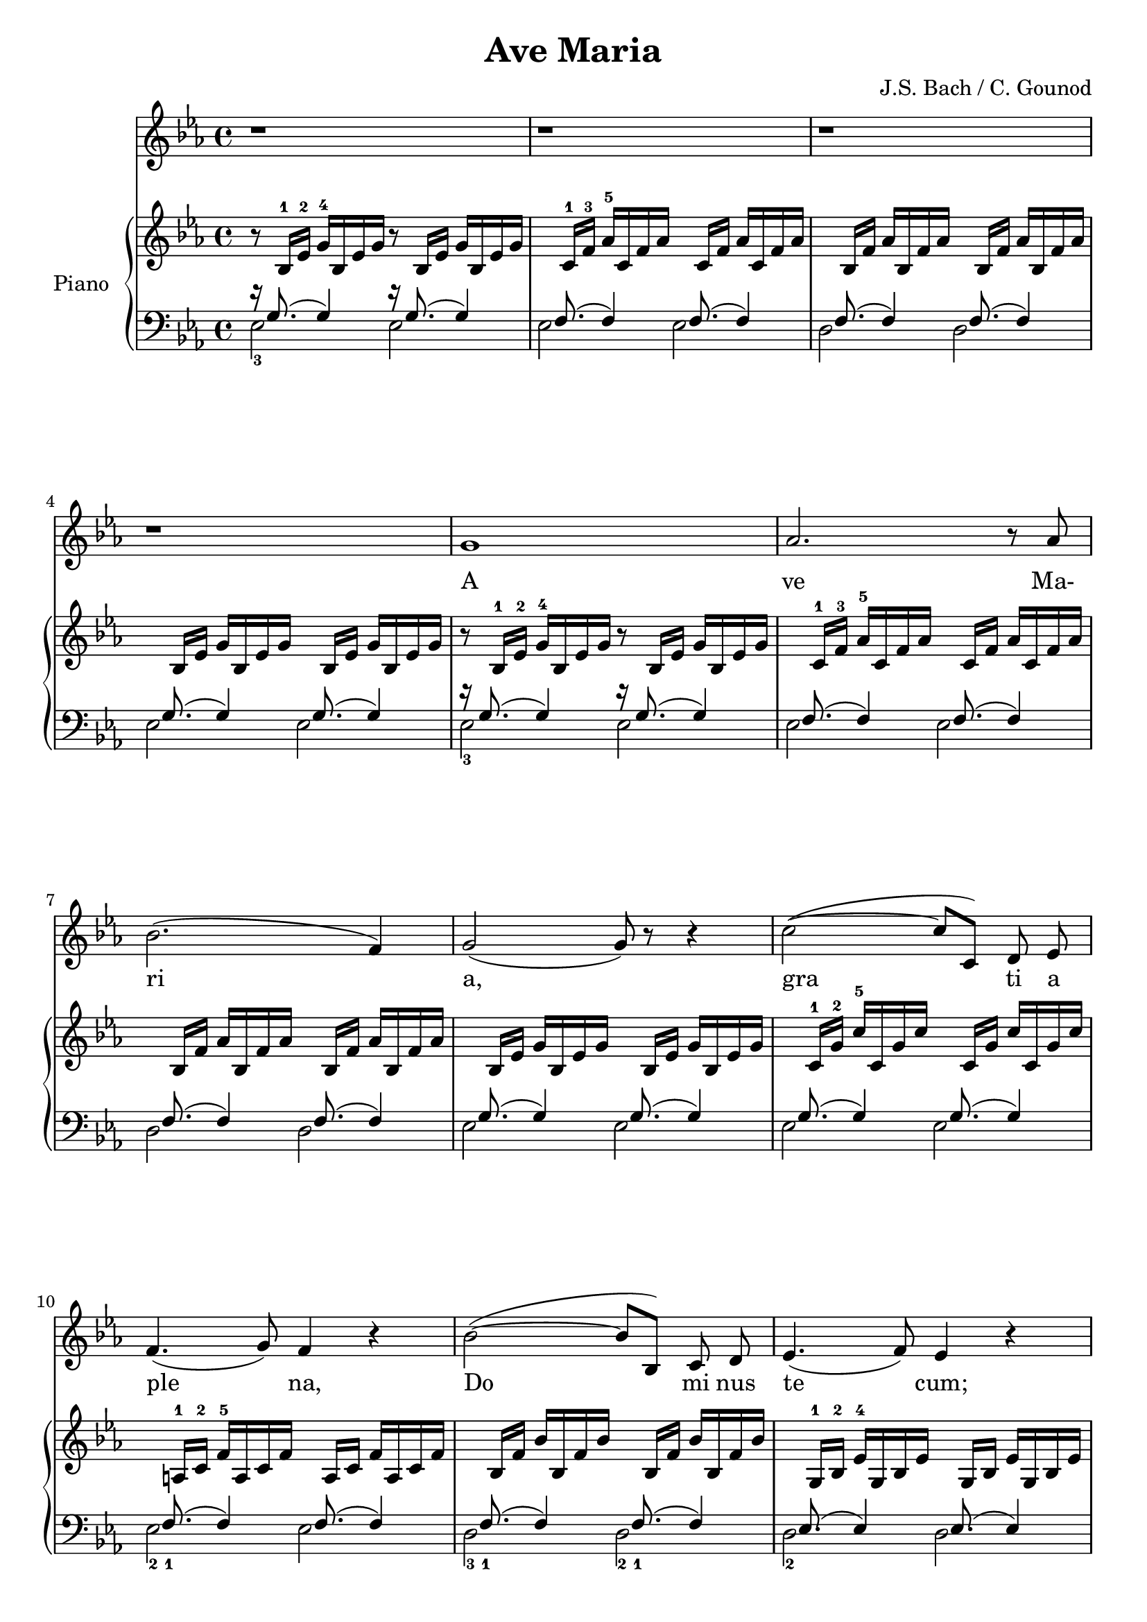 \version "2.18.2"
\language "italiano"

\header {
  title = "Ave Maria"
  composer = "J.S. Bach / C. Gounod"
}
global = {
  \key mib \major
  \time 4/4
}

right = \relative do' {
  \global
  r8 sib16-1 mib16-2 sol16-4 sib,16 mib16 sol16 r8 sib,16 mib16 sol16 sib,16 mib16 sol16 |
  s8 do,16-1 fa16-3 lab16-5 do,16 fa16 lab16 s8 do,16 fa16 lab16 do,16 fa16 lab16 |
  s8 sib,16 fa'16 lab16 sib,16 fa'16 lab16 s8 sib,16 fa'16 lab16 sib,16 fa'16 lab16 |
  \break
  s8 sib,16 mib16 sol16 sib,16 mib16 sol16 s8 sib,16 mib16 sol16 sib,16 mib16 sol16 |
  r8 sib,16-1 mib16-2 sol16-4 sib,16 mib16 sol16 r8 sib,16 mib16 sol16 sib,16 mib16 sol16 |
  s8 do,16-1 fa16-3 lab16-5 do,16 fa16 lab16 s8 do,16 fa16 lab16 do,16 fa16 lab16 |

  s8 sib,16 fa'16 lab16 sib,16 fa'16 lab16 s8 sib,16 fa'16 lab16 sib,16 fa'16 lab16 |
  s8 sib,16 mib16 sol16 sib,16 mib16 sol16 s8 sib,16 mib16 sol16 sib,16 mib16 sol16 |
  s8 do,16-1 sol'16-2 do16-5 do,16 sol'16 do16 s8 do,16 sol'16 do16 do,16 sol'16 do16 |

  s8 la,16-1 do16-2 fa16-5 la,16 do16 fa16 s8 la,16 do16 fa16 la,16 do16 fa16 |
  s8 sib,16 fa'16 sib16 sib,16 fa'16 sib16 s8 sib,16 fa'16 sib16 sib,16 fa'16 sib16 |
  s8 sol,16-1 sib16-2 mib16-4 sol,16 sib16 mib16 s8 sol,16 sib16 mib16 sol,16 sib16 mib16 |

  s8 sol,16 sib16 mib16 sol,16 sib16 mib16 s8 sol,16 sib16 mib16 sol,16 sib16 mib16 |
  s8 fa,16-1 la16-2 mib'16-5 fa,16 la16 mib'16 s8 fa,16 la16 mib'16 fa,16 la16 mib'16 |
  s8 fa,16-1 sib16-2 re16-4 fa,16 sib16 re16 s8 fa,16 sib16 re16 fa,16 sib16 re16 |

  s8 sol,16-1 sib16-2 mi16-5 sol,16 sib16 mi16 s8 sol,16 sib16 mi16 sol,16 sib16 mi16 |
  s8 fa,16 do'16-3 fa16 fa,16 do'16 fa16 s8 fa,16 do'16 fa16 fa,16 do'16 fa16 |
  s8 fa,16 lab16-2 re16-5 fa,16 lab16 re16 s8 fa,16 lab16 re16 fa,16 lab16 re16 |

  s8 mib,16 sib'16-3 mib16 mib,16 sib'16 mib16 s8 mib,16 sib'16 mib16 mib,16 sib'16 mib16 |
  \clef bass
  s8 do,16-1 mib16-2 lab16-4 do,16 mib16 lab16 s8 do,16 mib16 lab16 do,16 mib16 lab16 |
  s8 do,16 mib16 lab16 do,16 mib16 lab16 s8 do,16 mib16 lab16 do,16 mib16 lab16 |

  s8 sib,16-1 re16-2 lab'16-5 sib,16 re16 lab'16 s8 sib,16 re16 lab'16 sib,16 re16 lab'16 |
  s8 sib,16-1 mib16-2 sol16-4 sib,16 mib16 sol16 s8 sib,16 mib16 sol16 sib,16 mib16 sol16 |
  s8 reb16-1 mib16-2 sol16-4 reb16 mib16 sol16 s8 reb16 mib16 sol16 reb16 mib16 sol16 |

  s8 do,16 mib16 sol16 do,16 mib16 sol16 s8 do,16 mib16 sol16 do,16 mib16 sol16 |
  s8 do,16 mib16-2 solb16-3 do,16 mib16 solb16 s8 do,16 mib16 solb16 do,16 mib16 solb16 |
  s8 re!16 mib16-2 solb16-3 re16 mib16 solb16 s8 re16 mib16 solb16 re16 mib16 solb16 |

  s8 re16 mib16-2 fa16-3 re16 mib16 fa16 s8 re16 mib16 fa16 re16 mib16 fa16 |
  s8 sib,16 re16 fa16 sib,16 re16 fa16 s8 sib,16 re16 fa16 sib,16 re16 fa16 |
  s8 sib,16 mib16 sol16 sib,16 mib16 sol16 s8 sib,16 mib16 sol16 sib,16 mib16 sol16 |

  s8 sib,16 mib16 lab16 sib,16 mib16 lab16 s8 sib,16 mib16 lab16 sib,16 mib16 lab16 |
  s8 sib,16 re16 lab'16 sib,16 re16 lab'16 s8 sib,16 re16 lab'16 sib,16 re16 lab'16 |
  s8 do,16-1 mib16-2 la16-5 do,16 mib16 la16 s8 do,16 mib16 la16 do,16 mib16 la16 |

  s8 sib,16 mib16-2 sib'16 sib,16 mib16 sib'16 s8 sib,16 mib16 sib'16 sib,16 mib16 sib'16 |
  s8 sib,16 mib16 lab16 sib,16 mib16 lab16 s8 sib,16 mib16 lab16 sib,16 mib16 lab16 |
  s8 sib,16 re16 lab'16 sib,16 re16 lab'16 s8 sib,16 re16 lab'16 sib,16 re16 lab'16 |

  s8 sib,16 reb16 sol16 sib,16 reb16 sol16 s8 sib,16 reb16 sol16 sib,16 reb16 sol16 |
  s8 lab,16 do16 mib16 lab16 mib16 do16 mib16-3 do16-2 lab16-1 do16-3 lab16-2 fa16-1 lab-2 fa-1 |
  \clef treble
  s8 sib'16 re fa lab fa re fa re sib-1 re-5 fa,-1 lab-3 sol-2 fa-1 |

  sol4 <sib mib> sol <sib mib> |
  <sol sib mib>4 r4 r2 |
}
% do -> mib
% re -> fa
% mi -> sol
% fa -> lab
% sol -> sib
% la -> do
% si -> re

left = \relative do' {
  \global

  <<
    {r16 sol8.( sol4) r16 sol8.( sol4)}
    \\
    {mib2-3 mib2}
  >>
  <<
    {s16 fa8.( fa4) s16 fa8.( fa4)}
    \\
    {mib2 mib2}
  >>
  <<
    {s16 fa8.( fa4) s16 fa8.( fa4)}
    \\
    {re2 re2}
  >>
  <<
    {s16 sol8.( sol4) s16 sol8.( sol4)}
    \\
    {mib2 mib2}
  >>
  <<
    {r16 sol8.( sol4) r16 sol8.( sol4)}
    \\
    {mib2-3 mib2}
  >>
  <<
    {s16 fa8.( fa4) s16 fa8.( fa4)}
    \\
    {mib2 mib2}
  >>
  <<
    {s16 fa8.( fa4) s16 fa8.( fa4)}
    \\
    {re2 re2}
  >>
  <<
    {s16 sol8.( sol4) s16 sol8.( sol4)}
    \\
    {mib2 mib2}
  >>

  <<
    {s16 sol8.( sol4) s16 sol8.( sol4)}
    \\
    {mib2 mib2}
  >>
  <<
    {s16 fa8.(_1 fa4) s16 fa8.( fa4)}
    \\
    {mib2-2 mib2}
  >>
  <<
    {s16 fa8._1( fa4) s16 fa8._1( fa4)}
    \\
    {re2-3 re2-2}
  >>
  <<
    {s16 mib8.( mib4) s16 mib8.( mib4)}
    \\
    {re2-2 re2}
  >>
  <<
    {s16 mib8.-1( mib4) s16 mib8.-1( mib4)}
    \\
    {do2-3 do2-2}
  >>
  <<
    {s16 do8._2( do4) s16 do8.( do4)}
    \\
    {fa,2-5 fa2}
  >>
  <<
    {s16 re'8._1( re4) s16 re8._1( re4)}
    \\
    {sib2-3 sib2-2}
  >>
  <<
    {s16 reb8.( reb4) s16 reb8.( reb4)}
    \\
    {sib2 sib2}
  >>
  <<
    {s16 do8.( do4) s16 do8.( do4)}
    \\
    {lab2 lab2}
  >>
  <<
    {s16 dob8.( dob4) s16 dob8.( dob4)}
    \\
    {lab2 lab2}
  >>
  <<
    {s16 sib8.(_1 sib4) s16 sib8.( sib4)}
    \\
    {sol2-3 sol2-2}
  >>
  <<
    {s16 lab8.( lab4) s16 lab8.( lab4)}
    \\
    {sol2 sol2}
  >>
  <<
    {s16 lab8.( lab4) s16 lab8.( lab4)}
    \\
    {fa2-3 fa2-2}
  >>
  <<
    {s16 fa8._2( fa4) s16 fa8.( fa4)}
    \\
    {sib,2-5 sib2}
  >>
  <<
    {s16 sol'8._1( sol4) s16 sol8.( sol4)}
    \\
    {mib2-3 mib2-2}
  >>
  <<
    {s16 sib'8.( sib4) s16 sib8.( sib4)}
    \\
    {mib,2 mib2}
  >>
  <<
    {s16 lab8.(_1 lab4) s16 lab8.( lab4)}
    \\
    {lab,2-5 lab2}
  >>
  <<
    {s16 mib'8.(_2 mib4) s16 mib8.( mib4)}
    \\
    {la,2-4 la2}
  >>
  <<
    {s16 solb'8.( solb4) s16 solb8.( solb4)}
    \\
    {sib,2-3 sib2-4}
  >>
  <<
    {s16 lab'8.( lab4) s16 lab8.( lab4)}
    \\
    {dob,2-4 dob2}
  >>
  <<
    {s16 lab'8.( lab4) s16 lab8.( lab4)}
    \\
    {sib,2-5 sib2}
  >>
  <<
    {s16 sol'8.( sol4) s16 sol8.( sol4)}
    \\
    {sib,2 sib2}
  >>
  <<
    {s16 fa'8.(_2 fa4) s16 fa8.( fa4)}
    \\
    {sib,2 sib2}
  >>
  <<
    {s16 fa'8.( fa4) s16 fa8.( fa4)}
    \\
    {sib,2 sib2}
  >>
  <<
    {s16 solb'8.( solb4) s16 solb8.( solb4)}
    \\
    {sib,2 sib2}
  >>
  <<
    {s16 sol'8.( sol4) s16 sol8.( sol4)}
    \\
    {sib,2 sib2}
  >>
  <<
    {s16 fa'8.(_2 fa4) s16 fa8.(_1 fa4)}
    \\
    {sib,2-5 sib2}
  >>
  <<
    {s16 fa'8.(_1 fa4) s16 fa8.( fa4)}
    \\
    {sib,2-2 sib2}
  >>
  <<
    {s16 mib8.( mib4) s16 mib8.( mib4)}
    \\
    {mib,2 mib2}
  >>
  <<
    {s16 mib'8.( mib4)( mib2)}
    \\
    {mib,1}
  >>
  <<
    {s16 re'8.( re4)( re2)}
    \\
    {mib,1}
  >>
  mib4 mib'4 mib,4 mib'4
  <mib, mib'>4 r4 r2

}

melody = \relative do'' {
  \global
  r1
  r1
  r1

  r1
  sol
  lab2. r8 lab

  sib2.( fa4)
  sol2( sol8 )r r4
  do2(~do8 do,) re\noBeam mib\noBeam

  fa4.( sol8) fa4 r4
  sib2(~ sib8 sib,)  do\noBeam re
  mib4.( fa8) mib4 r

  mib'2~( mib8 mib,) fa[(sol)]
  la4.( sol8 fa4) do
  re2 r4 fa

  sol2~ sol8 sol[( lab sib)]
  do4.. do,16 do4 r
  fa2~ fa8 fa[(sol)] lab

  sib2 sib,4 r
  mib2~ mib8 mib([ fa sol)]
  lab2~ lab8 lab([ sib do)]

  re4. do8 sib4( fa)
  sol2~ sol8 r r4
  sib2sol4 r8. sol16

  do2 do,4 r
  do'2 mib,4 r8. do'16
  mib2 solb,4 r8. mib'16

  mib2 fa,4 r
  fa2~ fa8 fa(mib) re\noBeam
  sib'4.( sol8) mib4 r

  lab2~ lab8 lab\noBeam sol fa\noBeam
  fa'4. re8 sib4 r
  do2~ do8 do[(re)] mib

  sol2(~ sol8 mib) sib\noBeam sol
  fa2(~ fa8 do') re[( do)]
  sib( fa') re[( sib)] lab[( fa)] re( sib)

  mib1
  mib2 r

  sib'1
  sib2. r4
  r1
}

voice = \lyricmode {
  A
  ve Ma-
  ri
  a,
  gra ti a
  ple na,
  Do mi nus
  te cum;
  be ne
  dic ta
  tu in
  mu li
  e ri bus,
  et be ne
  dic tus
  fuc tus
  ven tis
  tu i Je
  sus.
  Sanc ta Ma
  ri a!
  Sanc ta Ma
  ri a! Ma
  ri a,
  O ra pro
  no bis,
  no bis pec ca
  to ri bus,
  Nunc et in
  ho ra, in
  ho ra
  mor tis no strae,
  A
  men!
  A
  men!
}


% do -> mib
% re -> fa
% mi -> sol
% fa -> lab
% fad -> la
% sol -> sib
% la -> do
% si -> re

\score {
  <<
    \context Staff = soprano
    <<
      \set Staff.midiInstrument = #"clarinet"
      \context Voice = soprano {\melody}
      \addlyrics {\voice}
    >>
    \new PianoStaff \with {
      instrumentName = "Piano"
    } <<
      \new Staff = "right" \with {
        midiInstrument = "acoustic grand"
      } \right
      \new Staff = "left" \with {
        midiInstrument = "acoustic grand"
      } { \clef bass \left }
    >>
  >>
  \layout { }
  \midi {
    \tempo 4=100
  }
}
\paper {
  %annotate-spacing = ##t
  %system-system-spacing.basic-distance = #4
  system-system-spacing.minimum-distance = #4
  system-system-spacing.padding = #0.2
}
